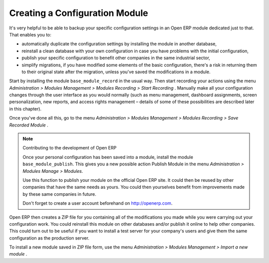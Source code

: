 .. index::
   single: Configuring; Module
.. 

Creating a Configuration Module
===============================

It's very helpful to be able to backup your specific configuration settings in an Open ERP module 
dedicated just to that. That enables you to:

* automatically duplicate the configuration settings by installing the module in another database,

* reinstall a clean database with your own configuration in case you have problems with the initial configuration,

* publish your specific configuration to benefit other companies in the same industrial sector,

* simplify migrations, if you have modified some elements of the basic configuration, there's a risk in returning them to their original state after the migration, unless you've saved the modifications in a module.

Start by installing the module \ ``base_module_record``\   in the usual way. Then start recording your actions using the menu  *Administration > Modules Management > Modules Recording > Start Recording* . Manually make all your configuration changes through the user interface as you would normally (such as menu management, dashboard assignments, screen personalization, new reports, and access rights management – details of some of these possibilities are described later in this chapter).

Once you've done all this, go to the menu  *Administration > Modules Management > Modules Recording > Save Recorded Module* . 

.. note:: Contributing to the development of Open ERP 

	Once your personal configuration has been saved into a module, install the module ``base_module_publish``. 
	This gives you a new possible action Publish Module in the menu *Administration > Modules Manage > Modules*. 

	Use this function to publish your module on the official Open ERP site. 
	It could then be reused by other companies that have the same needs as yours. 
	You could then yourselves benefit from improvements made by these same companies in future. 

	Don't forget to create a user account beforehand on http://openerp.com.

Open ERP then creates a ZIP file for you containing all of the modifications you made while you were carrying out your configuration work. You could reinstall this module on other databases and/or publish it online to help other companies. This could turn out to be useful if you want to install a test server for your company's users and give them the same configuration as the production server.

To install a new module saved in ZIP file form, use the menu  *Administration > Modules Management > Import a new module* .


.. Copyright © Open Object Press. All rights reserved.

.. You may take electronic copy of this publication and distribute it if you don't
.. change the content. You can also print a copy to be read by yourself only.

.. We have contracts with different publishers in different countries to sell and
.. distribute paper or electronic based versions of this book (translated or not)
.. in bookstores. This helps to distribute and promote the Open ERP product. It
.. also helps us to create incentives to pay contributors and authors using author
.. rights of these sales.

.. Due to this, grants to translate, modify or sell this book are strictly
.. forbidden, unless Tiny SPRL (representing Open Object Presses) gives you a
.. written authorisation for this.

.. Many of the designations used by manufacturers and suppliers to distinguish their
.. products are claimed as trademarks. Where those designations appear in this book,
.. and Open ERP Press was aware of a trademark claim, the designations have been
.. printed in initial capitals.

.. While every precaution has been taken in the preparation of this book, the publisher
.. and the authors assume no responsibility for errors or omissions, or for damages
.. resulting from the use of the information contained herein.

.. Published by Open ERP Press, Grand Rosière, Belgium

